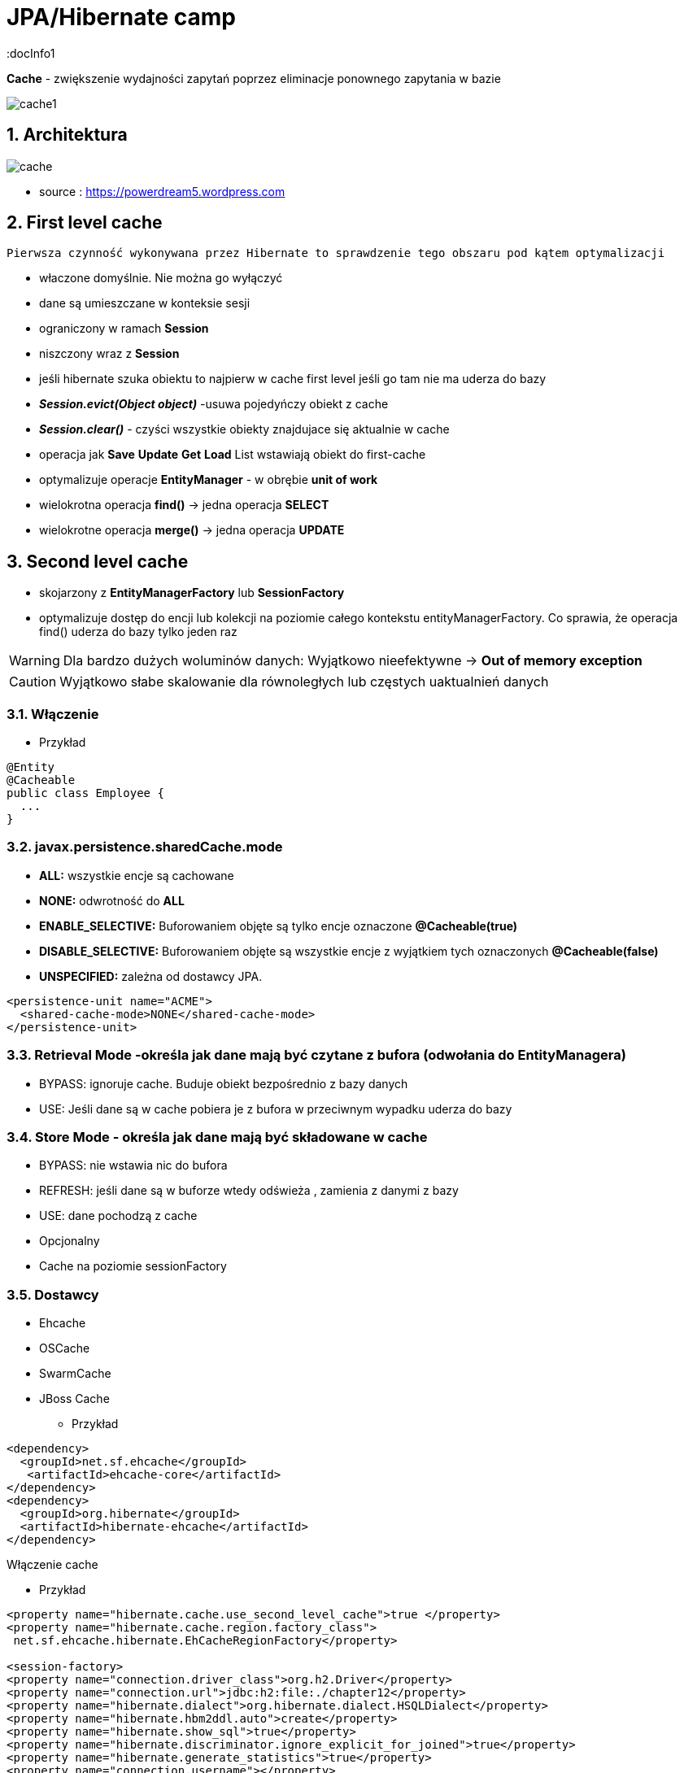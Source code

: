 = JPA/Hibernate camp
:docInfo1
:numbered:
:icons: font
:pagenums:
:imagesdir: img
:iconsdir: ./icons
:stylesdir: ./styles
:scriptsdir: ./js

:image-link: https://pbs.twimg.com/profile_images/425289501980639233/tUWf7KiC.jpeg
ifndef::sourcedir[:sourcedir: ./src/main/java/]
ifndef::resourcedir[:resourcedir: ./src/main/resources/]
ifndef::imgsdir[:imgsdir: ./../img]
:source-highlighter: coderay



**Cache** - zwiększenie wydajności zapytań poprzez eliminacje ponownego zapytania w bazie


image::cache1.png[]


== Architektura 

image::cache.jpg[]

- source : https://powerdream5.wordpress.com

== First level cache
   Pierwsza czynność wykonywana przez Hibernate to sprawdzenie tego obszaru pod kątem optymalizacji 

 - właczone domyślnie. Nie można go wyłączyć
 - dane są umieszczane w konteksie sesji
 - ograniczony w ramach **Session**
 - niszczony wraz z **Session**
 - jeśli hibernate szuka obiektu to najpierw w cache first level jeśli go tam nie ma uderza do bazy
 - **_Session.evict(Object object)_** -usuwa pojedyńczy obiekt z cache
 - **_Session.clear()_** - czyści wszystkie obiekty znajdujace się aktualnie w cache
 - operacja jak **Save** **Update** **Get**  **Load**  List wstawiają obiekt do first-cache
 - optymalizuje operacje **EntityManager** - w obrębie **unit of work**
 - wielokrotna operacja **find()** → jedna operacja **SELECT**
 - wielokrotne operacja **merge()** → jedna operacja  **UPDATE** 
 
 
== Second level cache
 - skojarzony z **EntityManagerFactory** lub **SessionFactory**
 - optymalizuje dostęp do encji lub kolekcji na poziomie całego kontekstu entityManagerFactory. Co sprawia, że operacja find() uderza do bazy tylko jeden raz
 
WARNING: Dla bardzo dużych woluminów danych: Wyjątkowo nieefektywne ->  **Out of memory exception** 

CAUTION: Wyjątkowo słabe skalowanie dla równoległych lub częstych uaktualnień danych
 
 
=== Włączenie

*** Przykład

[source,java]
----
@Entity
@Cacheable
public class Employee {
  ...
}

---- 
 

=== javax.persistence.sharedCache.mode

*    **ALL:** wszystkie encje są cachowane
    
*    **NONE:** odwrotność do **ALL**
    
*    **ENABLE_SELECTIVE:** Buforowaniem objęte są tylko encje oznaczone **@Cacheable(true)**
    
*    **DISABLE_SELECTIVE:** Buforowaniem objęte są wszystkie encje z wyjątkiem tych oznaczonych **@Cacheable(false)**
    
*    **UNSPECIFIED:** zależna od dostawcy JPA.
    
[source,xml]
----
<persistence-unit name="ACME">
  <shared-cache-mode>NONE</shared-cache-mode>
</persistence-unit>
----

=== Retrieval Mode -określa jak dane mają być czytane z bufora (odwołania do EntityManagera)

**    BYPASS: ignoruje cache. Buduje obiekt bezpośrednio z bazy danych
**    USE: Jeśli dane są w cache pobiera je z bufora w przeciwnym wypadku uderza do bazy
    
=== Store Mode - określa jak dane mają być składowane w cache

**    BYPASS: nie wstawia nic do bufora
**    REFRESH: jeśli dane są w buforze wtedy odświeża , zamienia z danymi z bazy
**    USE: dane pochodzą z cache


** Opcjonalny
** Cache na poziomie sessionFactory

=== Dostawcy 
**  Ehcache
**  OSCache
**  SwarmCache
**  JBoss Cache


*** Przykład

[source,xml]
----
<dependency>
  <groupId>net.sf.ehcache</groupId>
   <artifactId>ehcache-core</artifactId>
</dependency>
<dependency>
  <groupId>org.hibernate</groupId>
  <artifactId>hibernate-ehcache</artifactId>
</dependency>
----



Włączenie cache

*** Przykład

[source,xml]
----
<property name="hibernate.cache.use_second_level_cache">true </property>
<property name="hibernate.cache.region.factory_class">
 net.sf.ehcache.hibernate.EhCacheRegionFactory</property>

<session-factory>
<property name="connection.driver_class">org.h2.Driver</property>
<property name="connection.url">jdbc:h2:file:./chapter12</property>
<property name="hibernate.dialect">org.hibernate.dialect.HSQLDialect</property>
<property name="hibernate.hbm2ddl.auto">create</property>
<property name="hibernate.show_sql">true</property>
<property name="hibernate.discriminator.ignore_explicit_for_joined">true</property>
<property name="hibernate.generate_statistics">true</property>
<property name="connection.username"></property>
<property name="connection.password"></property>
<property name="hibernate.cache.region.factory_class">
org.hibernate.cache.ehcache.EhCacheRegionFactory
</property>
<mapping class="com.apress.hibernaterecipes.chapter12.recipe2.Book2"/>
</session-factory>
</hibernate-configuration>


----

*** Przykład

[source,java]
----
@Entity(name = "Person")
@Cacheable
@org.hibernate.annotations.Cache(usage = CacheConcurrencyStrategy.READ_WRITE)
public static class Person {
}


----

=== Strategie 

* **Read-only** - Najbardziej wydajna -  Encje są często czytane ale nigdy modyfikowane (**CacheConcurrencyStrategy.READ_ONLY**)
* **Nonstrict** read-write - Encje są rzadko modyfikowane (**CacheConcurrencyStrategy.NONSTRICT_READ_WRITE**)
* **Read-write** - Większy narzut Encje są modyfikowane (**CacheConcurrencyStrategy.READ_WRITE**)
* **Transactional**  : Dostępna jedynie w środowisku zarządzanym. Gwarantuje pełną izolację transakcyjną aż do trybu powtarzalnego odczytu. Cache wspierany przez transakcyjne cache'e jak JBOSS TreeCache (**CacheConcurrencyStrategy.TRNSACTIONAL**) 

*** Przykład

[source,java]
----
@Entity
@Table(name="employee")
@Cache(usage=CacheConcurrencyStrategy.READ_ONLY)
public class Employee {

}
----


== Cache dla  kwerend

===  Konfiguracja

*** Przykład

[source,xml]
----
<property name="hibernate.cache.use_query_cache" value="true"/>
----


NOTE:  Należy zawsze stosować z L2 cache : Query cache nie przechowuje wartości a przechowuje jedynie **id**

NOTE: Włączenie **Query cache** ma sens dla zapytań często wykonywalnych, tak samo sparametryzowanych  

*** Przykład

[source.java]
----

Session session1 = SessionManager.openSession();
try {
Query query = session1.createQuery("from Book5 b where b.name like ?");
query.setString(0, "%Hibernate%");
List books = query.list();
} finally {
session1.close();
}
Session session2 = SessionManager.openSession();
try {
Query query = session2.createQuery("from Book5 b where b.name like ?");
query.setString(0, "%Hibernate%");
List books = query.list();
} finally {
session2.close();
}
 
 
 <hibernate-configuration>
<session-factory>
...
<property name="hibernate.cache.use_query_cache">true</property>
...
</session-factory>
</hibernate-configuration>


@Entity
@Data
@Cacheable
@org.hibernate.annotations.Cache(usage = CacheConcurrencyStrategy.READ_ONLY)
public class Book5 {
@Id
@GeneratedValue(strategy = GenerationType.AUTO)
int id;
String title;
}
 
The test that shows the cache in action uses a method to execute the queries to reduce code
duplication:
 

 
----


Enabling a query cache:
[source,xml]
----
<property name="hibernate.cache.use_query_cache">true</property>
----

*** Przykład

[source,java]
----
Session session = sessionFactory.openSession();
for (int i = 0; i < 5; i++) {
/* Line 3 */ Criteria criteria = session.createCriteria(Employee.class).setCacheable(true);
List<Employee> employees = criteria.list();
System.out.println("Employees found: " + employees.size());
}
session.close();
----


== Collection cache

*** Przykład

[source,java]
----

@OneToMany(mappedBy = "person", cascade = CascadeType.ALL)
@org.hibernate.annotations.Cache(usage = CacheConcurrencyStrategy.NONSTRICT_READ_WRITE)
private List<Phone> phones = new ArrayList<>(  );

...
Person person = entityManager.find( Person.class, 1L );
person.getPhones().size();

----


== Query level cache
aktywowany poprzez dyrektywę : hibernate.cache.use_query_cache = true
przetrzymuje całkowite wyniki zapytania w pamieci cache.

=== aktywacja

[source,xml]
----

<property name="hibernate.cache.use_query_cache" value="true" />

----

=== JPA

*** Przykład

[source,java]
----


List<Person> persons = entityManager.createQuery(
    "select p " +
    "from Person p " +
    "where p.name = :name", Person.class)
.setParameter( "name", "Przodownik pracy")
.setHint( "org.hibernate.cacheable", "true")
.getResultList();


----

=== Hibernate native API

*** Przykład

[source,java]
----

List<Person> persons = session.createQuery(
    "select p from Person p where p.name = :name").setParameter( "name", "Przodownik pracy").setCacheable(true).list();

----

=== Używając JPA

*** Przykład

[source,java]
----
List<Person> persons = entityManager.createQuery(
        "select p " +
        "from Person p " +
        "where p.id > :id", Person.class)
        .setParameter( "id", 0L)
        .setHint( QueryHints.HINT_CACHEABLE, "true")
        .setHint( QueryHints.HINT_CACHE_REGION, "query.cache.person" )
        .getResultList();
----

== Natywny Hibernate API

*** Przykład

[source,java]
----
List<Person> persons = session.createQuery(
    "select p " +
    "from Person p " +
    "where p.id > :id")
.setParameter( "id", 0L)
.setCacheable(true)
.setCacheRegion( "query.cache.person" )
.list();


----

== Statystyki 

*** Przykład

[source,java]
----


Statistics statistics = session.getSessionFactory().getStatistics();
SecondLevelCacheStatistics secondLevelCacheStatistics = statistics.getSecondLevelCacheStatistics( "query.cache.person" );
long hitCount = secondLevelCacheStatistics.getHitCount();
long missCount = secondLevelCacheStatistics.getMissCount();
double hitRatio = (double) hitCount / ( hitCount + missCount );


----


== Ehcache

=== RegionFactory

Regiony to pojemniki na dane.

==== EhCacheRegionFactory

IMPORTANT: Konfigurujemy CacheManager dla każdego SessionFactory, CacheManager nie jest współdzielony dla wszystkich instancji SessionFactory w obrębie tego samego JVM.

[source,xml]
----
<property name="hibernate.cache.region.factory_class" value="org.hibernate.cache.ehcache.EhCacheRegionFactory"/>
----
===== SingletonEhCacheRegionFactory

IMPORTANT: Konfigurujemy CacheManager współdzielony na wielu instancji SessionFactory na tej samej maszynie wirtualnej JVM


[source,xml]

----

<property
    name="hibernate.cache.region.factory_class"
    value="org.hibernate.cache.ehcache.SingletonEhCacheRegionFactory"/>
    
----


== Przykłady

== O mnie
* programista
* blog link:http://przewidywalna-java.blogspot.com[]
* image:{image-link} [role='img-circle']
